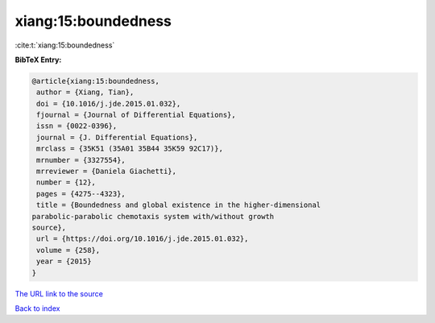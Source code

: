 xiang:15:boundedness
====================

:cite:t:`xiang:15:boundedness`

**BibTeX Entry:**

.. code-block:: bibtex

   @article{xiang:15:boundedness,
    author = {Xiang, Tian},
    doi = {10.1016/j.jde.2015.01.032},
    fjournal = {Journal of Differential Equations},
    issn = {0022-0396},
    journal = {J. Differential Equations},
    mrclass = {35K51 (35A01 35B44 35K59 92C17)},
    mrnumber = {3327554},
    mrreviewer = {Daniela Giachetti},
    number = {12},
    pages = {4275--4323},
    title = {Boundedness and global existence in the higher-dimensional
   parabolic-parabolic chemotaxis system with/without growth
   source},
    url = {https://doi.org/10.1016/j.jde.2015.01.032},
    volume = {258},
    year = {2015}
   }

`The URL link to the source <ttps://doi.org/10.1016/j.jde.2015.01.032}>`__


`Back to index <../By-Cite-Keys.html>`__
